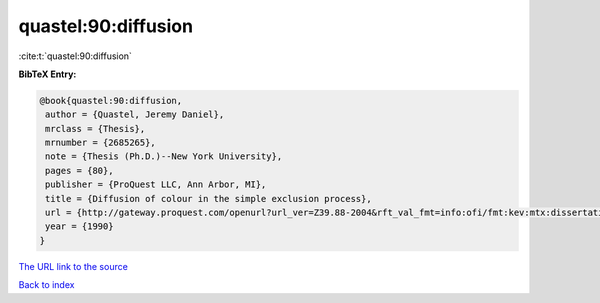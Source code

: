 quastel:90:diffusion
====================

:cite:t:`quastel:90:diffusion`

**BibTeX Entry:**

.. code-block:: bibtex

   @book{quastel:90:diffusion,
    author = {Quastel, Jeremy Daniel},
    mrclass = {Thesis},
    mrnumber = {2685265},
    note = {Thesis (Ph.D.)--New York University},
    pages = {80},
    publisher = {ProQuest LLC, Ann Arbor, MI},
    title = {Diffusion of colour in the simple exclusion process},
    url = {http://gateway.proquest.com/openurl?url_ver=Z39.88-2004&rft_val_fmt=info:ofi/fmt:kev:mtx:dissertation&res_dat=xri:pqdiss&rft_dat=xri:pqdiss:9102547},
    year = {1990}
   }

`The URL link to the source <ttp://gateway.proquest.com/openurl?url_ver=Z39.88-2004&rft_val_fmt=info:ofi/fmt:kev:mtx:dissertation&res_dat=xri:pqdiss&rft_dat=xri:pqdiss:9102547}>`__


`Back to index <../By-Cite-Keys.html>`__
